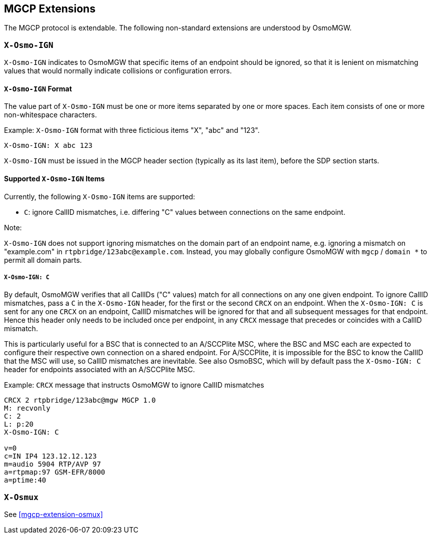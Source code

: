 == MGCP Extensions

The MGCP protocol is extendable. The following non-standard extensions are
understood by OsmoMGW.

=== `X-Osmo-IGN`

`X-Osmo-IGN` indicates to OsmoMGW that specific items of an endpoint should be
ignored, so that it is lenient on mismatching values that would normally
indicate collisions or configuration errors.

==== `X-Osmo-IGN` Format

The value part of `X-Osmo-IGN` must be one or more items separated by one or more
spaces. Each item consists of one or more non-whitespace characters.

.Example: `X-Osmo-IGN` format with three ficticious items "X", "abc" and "123".
----
X-Osmo-IGN: X abc 123
----

`X-Osmo-IGN` must be issued in the MGCP header section (typically as its last item),
before the SDP section starts.

==== Supported `X-Osmo-IGN` Items

Currently, the following `X-Osmo-IGN` items are supported:

* `C`: ignore CallID mismatches, i.e. differing "C" values between connections
  on the same endpoint.

.Note:
`X-Osmo-IGN` does not support ignoring mismatches on the domain part of
an endpoint name, e.g. ignoring a mismatch on "example.com" in
`rtpbridge/123abc@example.com`. Instead, you may globally configure OsmoMGW
with `mgcp` / `domain *` to permit all domain parts.

===== `X-Osmo-IGN: C`

By default, OsmoMGW verifies that all CallIDs ("C" values) match for all
connections on any one given endpoint. To ignore CallID mismatches, pass a `C`
in the `X-Osmo-IGN` header, for the first or the second `CRCX` on an endpoint.
When the `X-Osmo-IGN: C` is sent for any one `CRCX` on an endpoint, CallID
mismatches will be ignored for that and all subsequent messages for that
endpoint. Hence this header only needs to be included once per endpoint, in any
`CRCX` message that precedes or coincides with a CallID mismatch.

This is particularly useful for a BSC that is connected to an A/SCCPlite MSC,
where the BSC and MSC each are expected to configure their respective own
connection on a shared endpoint. For A/SCCPlite, it is impossible for the BSC
to know the CallID that the MSC will use, so CallID mismatches are inevitable.
See also OsmoBSC, which will by default pass the `X-Osmo-IGN: C` header for
endpoints associated with an A/SCCPlite MSC.

.Example: `CRCX` message that instructs OsmoMGW to ignore CallID mismatches
----
CRCX 2 rtpbridge/123abc@mgw MGCP 1.0
M: recvonly
C: 2
L: p:20
X-Osmo-IGN: C

v=0
c=IN IP4 123.12.12.123
m=audio 5904 RTP/AVP 97
a=rtpmap:97 GSM-EFR/8000
a=ptime:40
----

=== `X-Osmux`

See <<mgcp-extension-osmux>>
